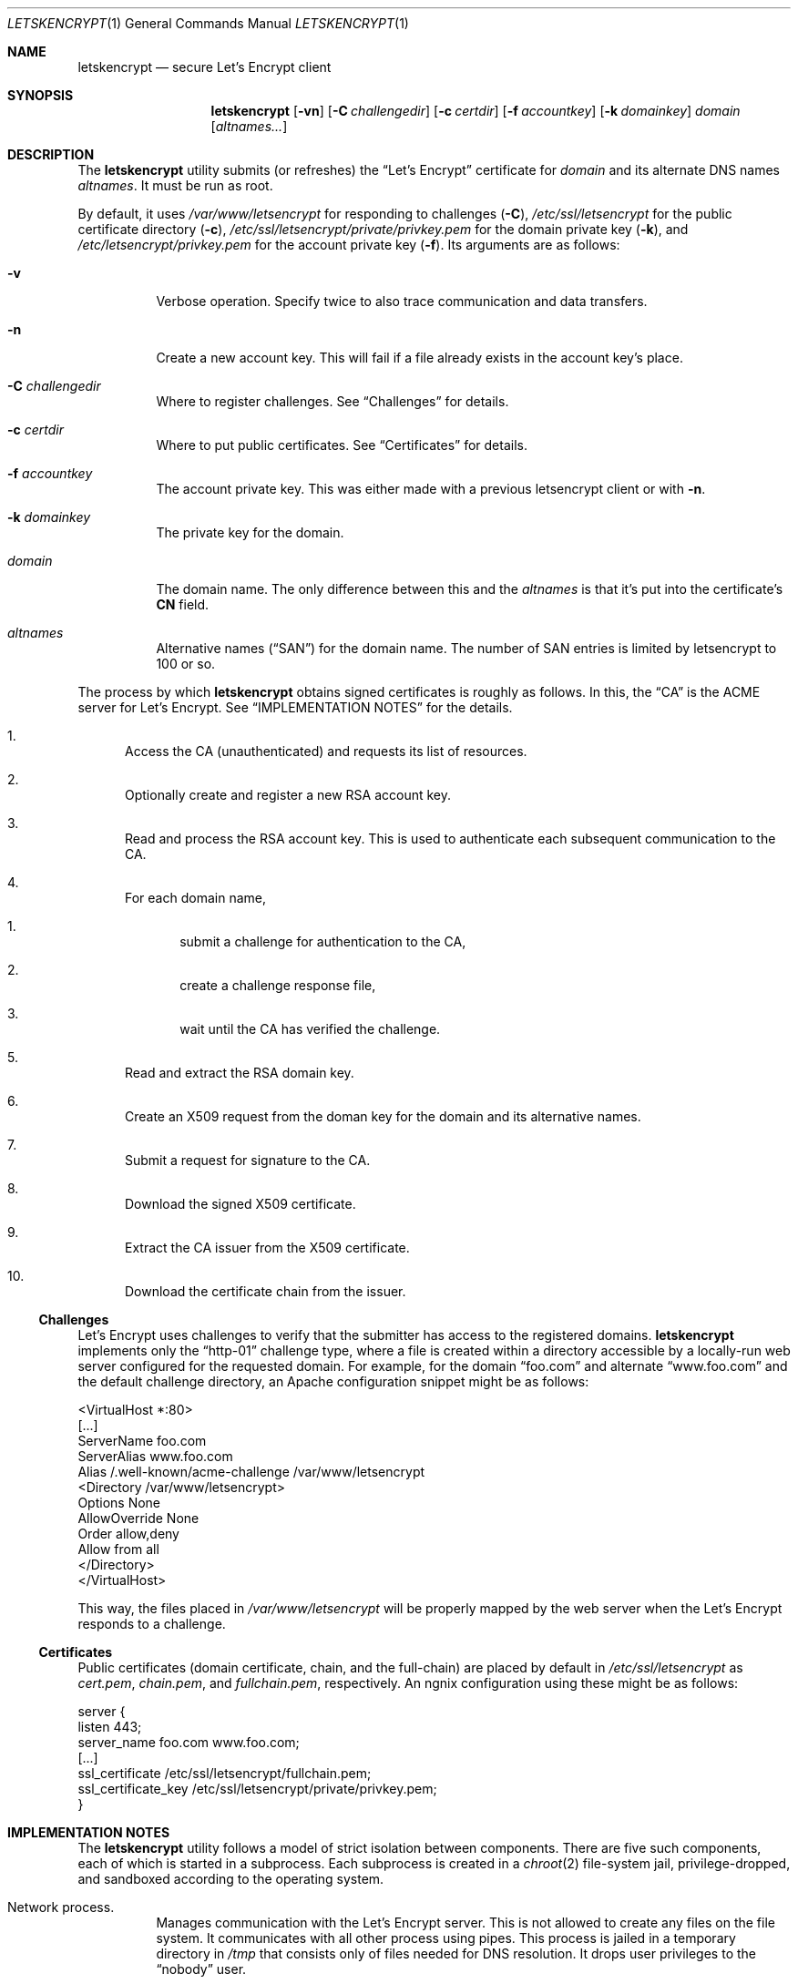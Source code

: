 .Dd $Mdocdate: May 14 2016 $
.Dt LETSKENCRYPT 1
.Os
.Sh NAME
.Nm letskencrypt
.Nd secure Let's Encrypt client
.\" .Sh LIBRARY
.\" For sections 2, 3, and 9 only.
.\" Not used in OpenBSD.
.Sh SYNOPSIS
.Nm letskencrypt
.Op Fl vn
.Op Fl C Ar challengedir
.Op Fl c Ar certdir
.Op Fl f Ar accountkey
.Op Fl k Ar domainkey
.Ar domain
.Op Ar altnames...
.Sh DESCRIPTION
The
.Nm
utility submits (or refreshes) the
.Dq Let's Encrypt
certificate for
.Ar domain
and its alternate DNS names
.Ar altnames .
It must be run as root.
.Pp
By default, it uses
.Pa /var/www/letsencrypt
for responding to challenges
.Pq Fl C ,
.Pa /etc/ssl/letsencrypt
for the public certificate directory
.Pq Fl c ,
.Pa /etc/ssl/letsencrypt/private/privkey.pem
for the domain private key
.Pq Fl k ,
and
.Pa /etc/letsencrypt/privkey.pem
for the account private key
.Pq Fl f .
Its arguments are as follows:
.Bl -tag -width Ds
.It Fl v
Verbose operation.
Specify twice to also trace communication and data transfers.
.It Fl n
Create a new account key.
This will fail if a file already exists in the account key's place.
.It Fl C Ar challengedir
Where to register challenges.
See
.Sx Challenges
for details.
.It Fl c Ar certdir
Where to put public certificates.
See
.Sx Certificates
for details.
.It Fl f Ar accountkey
The account private key.
This was either made with a previous letsencrypt client or with
.Fl n .
.It Fl k Ar domainkey
The private key for the domain.
.It Ar domain
The domain name.
The only difference between this and the
.Ar altnames
is that it's put into the certificate's
.Li CN
field.
.It Ar altnames
Alternative names
.Pq Dq SAN
for the domain name.
The number of SAN entries is limited by letsencrypt to 100 or so.
.El
.Pp
The process by which
.Nm
obtains signed certificates is roughly as follows.
In this, the
.Dq CA
is the ACME server for Let's Encrypt.
See
.Sx IMPLEMENTATION NOTES
for the details.
.Bl -enum
.It
Access the CA (unauthenticated) and requests its list of resources.
.It
Optionally create and register a new RSA account key.
.It
Read and process the RSA account key.
This is used to authenticate each subsequent communication to the CA.
.It
For each domain name,
.Bl -enum
.It
submit a challenge for authentication to the CA,
.It
create a challenge response file,
.It
wait until the CA has verified the challenge.
.El
.It
Read and extract the RSA domain key.
.It
Create an X509 request from the doman key for the domain and its
alternative names.
.It
Submit a request for signature to the CA.
.It
Download the signed X509 certificate.
.It
Extract the CA issuer from the X509 certificate.
.It
Download the certificate chain from the issuer.
.El
.
.
.Ss Challenges
Let's Encrypt uses challenges to verify that the submitter has access to
the registered domains.
.Nm
implements only the
.Dq http-01
challenge type, where a file is created within a directory accessible by
a locally-run web server configured for the requested domain.
For example, for the domain
.Dq foo.com
and alternate
.Dq www.foo.com
and the default challenge directory, an Apache configuration snippet
might be as follows:
.Bd -literal
<VirtualHost *:80>
  [...]
  ServerName foo.com
  ServerAlias www.foo.com
  Alias /.well-known/acme-challenge /var/www/letsencrypt
  <Directory /var/www/letsencrypt>
    Options None
    AllowOverride None
    Order allow,deny
    Allow from all
  </Directory>
</VirtualHost>
.Ed
.Pp
This way, the files placed in
.Pa /var/www/letsencrypt
will be properly mapped by the web server when the Let's Encrypt
responds to a challenge.
.
.
.Ss Certificates
Public certificates (domain certificate, chain, and the full-chain) are
placed by default in
.Pa /etc/ssl/letsencrypt
as
.Pa cert.pem ,
.Pa chain.pem ,
and
.Pa fullchain.pem ,
respectively.
An ngnix configuration using these might be as follows:
.Bd -literal
server {
  listen 443;
  server_name foo.com www.foo.com;
  [...]
  ssl_certificate /etc/ssl/letsencrypt/fullchain.pem;
  ssl_certificate_key /etc/ssl/letsencrypt/private/privkey.pem;
}
.Ed
.\" .Sh CONTEXT
.\" For section 9 functions only.
.Sh IMPLEMENTATION NOTES
The
.Nm
utility follows a model of strict isolation between components.
There are five such components, each of which is started in a
subprocess.
Each subprocess is created in a
.Xr chroot 2
file-system jail, privilege-dropped, and sandboxed according to the
operating system.
.Bl -tag -width Ds
.It Network process.
Manages communication with the Let's Encrypt server.
This is not allowed to create any files on the file system.
It communicates with all other process using pipes.
This process is jailed in a temporary directory in
.Pa /tmp
that consists only of files needed for DNS resolution.
It drops user privileges to the
.Dq nobody
user.
.It Certificate process.
Translates certificates into PEM files and transfers them to the file
process.
This process is jailed in
.Pa /var/empty
and sandboxed to do nothing at all.
It drops user privileges to the
.Dq nobody
user.
.It File process.
Manages public certificate and certificate chain files.
This process is jailed in the certificate directory and can only create
and rename files.
Each domain certificate is written into a temporary file then atomically
renamed into the real certificate with
.Xr rename 2 .
It is sandboxed to prevent any non-file related operations.
.It Domain key process.
Reads and parses the RSA private key for the domain.
This is used for creating the X509 request.
After opening the private key file, this is jailed in
.Pa /var/empty
and sandboxed to do nothing at all.
It drops user privileges to the
.Dq nobody
user.
.It Account key process.
Reads and parses the RSA private key for the account.
This is responsible for signing messages submitted by the network
process and creating
.Dq thumbprint
digests used by the challenge process.
After opening the private key file, this is jailed in
.Pa /var/empty
and sandboxed to do nothing at all.
It drops user privileges to the
.Dq nobody
user.
.It Challenge process.
This process creates and deletes challenge files.
It is jailed in the challenge directory and sandboxed to do nothing but
create and remove files.
.El
.\" Not used in OpenBSD.
.\" .Sh RETURN VALUES
.\" For sections 2, 3, and 9 function return values only.
.\" .Sh ENVIRONMENT
.\" For sections 1, 6, 7, and 8 only.
.\" .Sh FILES
.\" .Sh EXIT STATUS
.\" For sections 1, 6, and 8 only.
.\" .Sh EXAMPLES
.\" .Sh DIAGNOSTICS
.\" For sections 1, 4, 6, 7, 8, and 9 printf/stderr messages only.
.\" .Sh ERRORS
.\" For sections 2, 3, 4, and 9 errno settings only.
.\" .Sh SEE ALSO
.\" .Xr foobar 1
.\" .Sh STANDARDS
.\" .Sh HISTORY
.\" .Sh AUTHORS
.Sh CAVEATS
On Mac OS X, the network process is not put into a
.Xr chroot 2
jail.
This is due to limitations in how DNS resolution occurs on this system.
Moreover, the sandbox for several components must be weakened from that
of full-computation to no-network because the sandbox cannot be enacted
within a
.Xr chroot 2 .
In summary, running this on Mac OS X is not advised.
.Sh BUGS
The challenge and certificate processes retain their privileges, as I'm
not sure which credentials to use otherwise.
.\" .Sh SECURITY CONSIDERATIONS
.\" Not used in OpenBSD.
